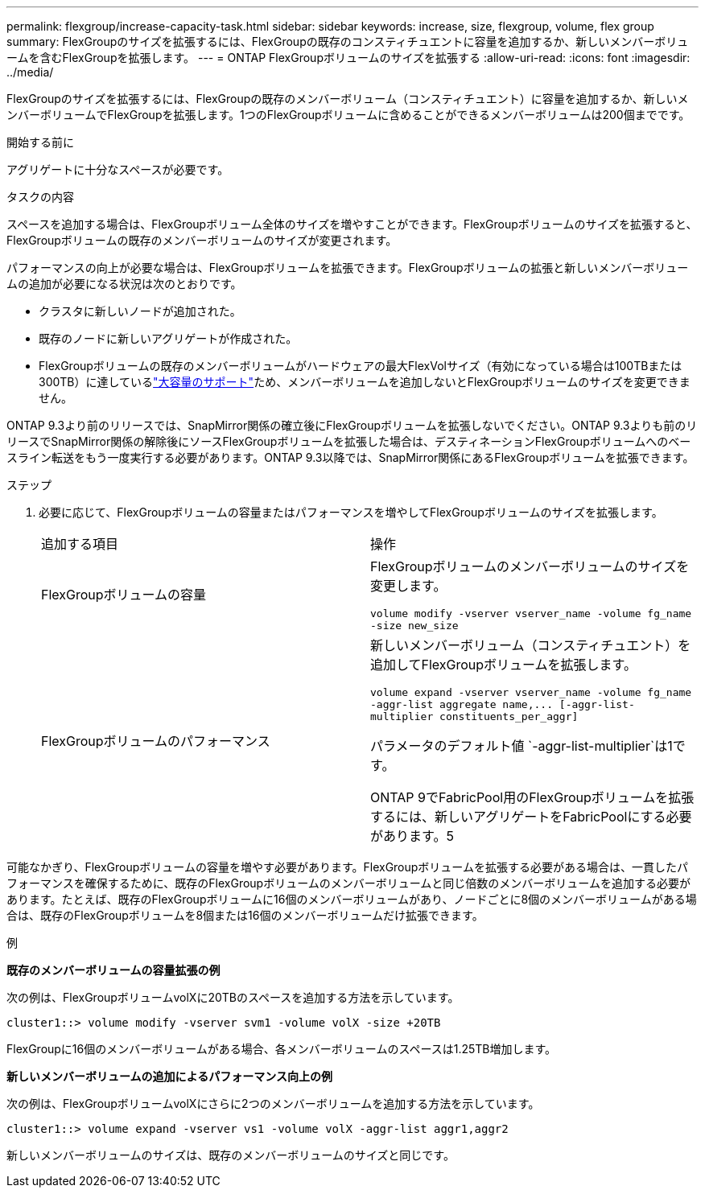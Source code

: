 ---
permalink: flexgroup/increase-capacity-task.html 
sidebar: sidebar 
keywords: increase, size, flexgroup, volume, flex group 
summary: FlexGroupのサイズを拡張するには、FlexGroupの既存のコンスティチュエントに容量を追加するか、新しいメンバーボリュームを含むFlexGroupを拡張します。 
---
= ONTAP FlexGroupボリュームのサイズを拡張する
:allow-uri-read: 
:icons: font
:imagesdir: ../media/


[role="lead"]
FlexGroupのサイズを拡張するには、FlexGroupの既存のメンバーボリューム（コンスティチュエント）に容量を追加するか、新しいメンバーボリュームでFlexGroupを拡張します。1つのFlexGroupボリュームに含めることができるメンバーボリュームは200個までです。

.開始する前に
アグリゲートに十分なスペースが必要です。

.タスクの内容
スペースを追加する場合は、FlexGroupボリューム全体のサイズを増やすことができます。FlexGroupボリュームのサイズを拡張すると、FlexGroupボリュームの既存のメンバーボリュームのサイズが変更されます。

パフォーマンスの向上が必要な場合は、FlexGroupボリュームを拡張できます。FlexGroupボリュームの拡張と新しいメンバーボリュームの追加が必要になる状況は次のとおりです。

* クラスタに新しいノードが追加された。
* 既存のノードに新しいアグリゲートが作成された。
* FlexGroupボリュームの既存のメンバーボリュームがハードウェアの最大FlexVolサイズ（有効になっている場合は100TBまたは300TB）に達しているlink:../volumes/enable-large-vol-file-support-task.html["大容量のサポート"]ため、メンバーボリュームを追加しないとFlexGroupボリュームのサイズを変更できません。


ONTAP 9.3より前のリリースでは、SnapMirror関係の確立後にFlexGroupボリュームを拡張しないでください。ONTAP 9.3よりも前のリリースでSnapMirror関係の解除後にソースFlexGroupボリュームを拡張した場合は、デスティネーションFlexGroupボリュームへのベースライン転送をもう一度実行する必要があります。ONTAP 9.3以降では、SnapMirror関係にあるFlexGroupボリュームを拡張できます。

.ステップ
. 必要に応じて、FlexGroupボリュームの容量またはパフォーマンスを増やしてFlexGroupボリュームのサイズを拡張します。
+
|===


| 追加する項目 | 操作 


 a| 
FlexGroupボリュームの容量
 a| 
FlexGroupボリュームのメンバーボリュームのサイズを変更します。

`volume modify -vserver vserver_name -volume fg_name -size new_size`



 a| 
FlexGroupボリュームのパフォーマンス
 a| 
新しいメンバーボリューム（コンスティチュエント）を追加してFlexGroupボリュームを拡張します。

`+volume expand -vserver vserver_name -volume fg_name -aggr-list aggregate name,... [-aggr-list-multiplier constituents_per_aggr]+`

パラメータのデフォルト値 `-aggr-list-multiplier`は1です。

ONTAP 9でFabricPool用のFlexGroupボリュームを拡張するには、新しいアグリゲートをFabricPoolにする必要があります。5

|===


可能なかぎり、FlexGroupボリュームの容量を増やす必要があります。FlexGroupボリュームを拡張する必要がある場合は、一貫したパフォーマンスを確保するために、既存のFlexGroupボリュームのメンバーボリュームと同じ倍数のメンバーボリュームを追加する必要があります。たとえば、既存のFlexGroupボリュームに16個のメンバーボリュームがあり、ノードごとに8個のメンバーボリュームがある場合は、既存のFlexGroupボリュームを8個または16個のメンバーボリュームだけ拡張できます。

.例
*既存のメンバーボリュームの容量拡張の例*

次の例は、FlexGroupボリュームvolXに20TBのスペースを追加する方法を示しています。

[listing]
----
cluster1::> volume modify -vserver svm1 -volume volX -size +20TB
----
FlexGroupに16個のメンバーボリュームがある場合、各メンバーボリュームのスペースは1.25TB増加します。

*新しいメンバーボリュームの追加によるパフォーマンス向上の例*

次の例は、FlexGroupボリュームvolXにさらに2つのメンバーボリュームを追加する方法を示しています。

[listing]
----
cluster1::> volume expand -vserver vs1 -volume volX -aggr-list aggr1,aggr2
----
新しいメンバーボリュームのサイズは、既存のメンバーボリュームのサイズと同じです。

